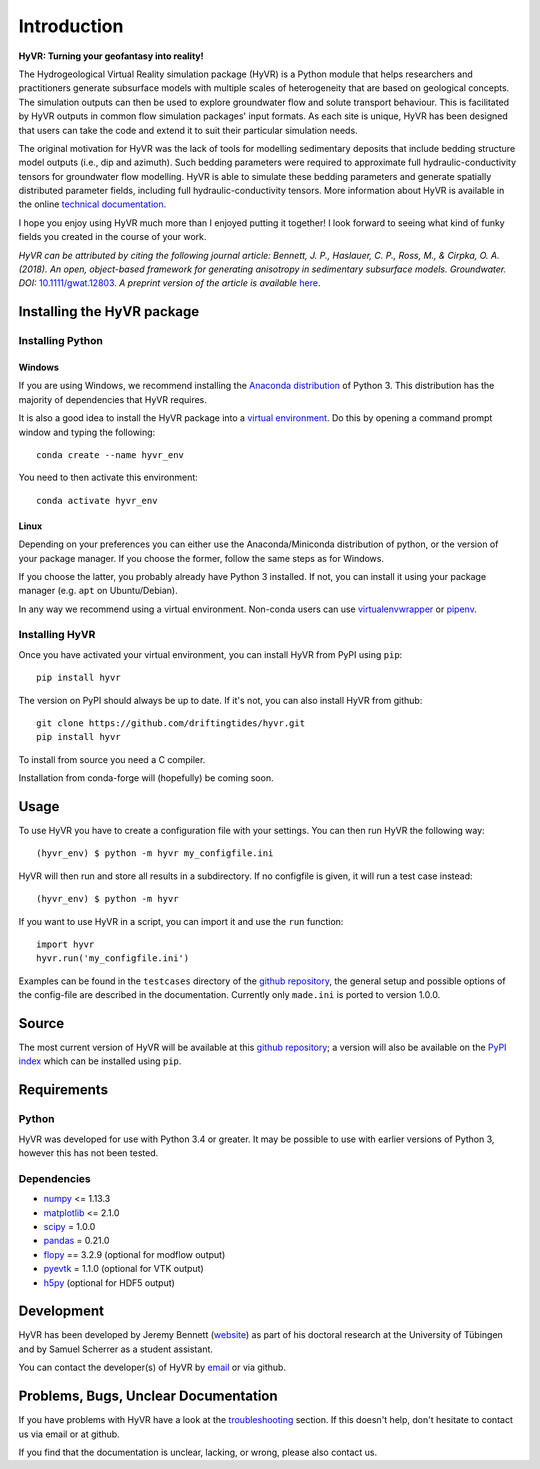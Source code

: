 ====================================================================
Introduction
====================================================================

**HyVR: Turning your geofantasy into reality!** 

The Hydrogeological Virtual Reality simulation package (HyVR) is a Python module
that helps researchers and practitioners generate subsurface models with
multiple scales of heterogeneity that are based on geological concepts. The
simulation outputs can then be used to explore groundwater flow and solute
transport behaviour. This is facilitated by HyVR outputs in common flow
simulation packages' input formats. As each site is unique, HyVR has been
designed that users can take the code and extend it to suit their particular
simulation needs.

The original motivation for HyVR was the lack of tools for modelling sedimentary
deposits that include bedding structure model outputs (i.e., dip and azimuth).
Such bedding parameters were required to approximate full hydraulic-conductivity
tensors for groundwater flow modelling. HyVR is able to simulate these bedding
parameters and generate spatially distributed parameter fields, including full
hydraulic-conductivity tensors. More information about HyVR is available in the
online `technical documentation <https://driftingtides.github.io/hyvr/index.html>`_.

I hope you enjoy using HyVR much more than I enjoyed putting it together! I look
forward to seeing what kind of funky fields you created in the course of your
work.

*HyVR can be attributed by citing the following journal article: Bennett, J. P., Haslauer, C. P., Ross, M., & Cirpka, O. A. (2018). An open, object-based framework for generating anisotropy in sedimentary subsurface models. Groundwater. DOI:* `10.1111/gwat.12803 <https://onlinelibrary.wiley.com/doi/abs/10.1111/gwat.12803>`_. *A preprint version of the article is available* `here <https://github.com/driftingtides/hyvr/blob/master/docs/Bennett_GW_2018.pdf>`_.

Installing the HyVR package
--------------------------------------

Installing Python
^^^^^^^^^^^^^^^^^


Windows
"""""""

If you are using Windows, we recommend installing the `Anaconda distribution
<https://www.anaconda.com/download/>`_ of Python 3. This distribution has the
majority of dependencies that HyVR requires.

It is also a good idea to install the HyVR package into a `virtual environment
<https://conda.io/docs/user-guide/tasks/manage-environments.html>`_. Do this by
opening a command prompt window and typing the following::

    conda create --name hyvr_env

You need to then activate this environment::

    conda activate hyvr_env
	

Linux
"""""

Depending on your preferences you can either use the Anaconda/Miniconda
distribution of python, or the version of your package manager. If you choose
the former, follow the same steps as for Windows.

If you choose the latter, you probably already have Python 3 installed. If not,
you can install it using your package manager (e.g. ``apt`` on Ubuntu/Debian).

In any way we recommend using a virtual environment. Non-conda users can use
`virtualenvwrapper <https://virtualenvwrapper.readthedocs.io/en/latest/>`_ or
`pipenv <https://docs.pipenv.org/>`_.


Installing HyVR
^^^^^^^^^^^^^^^

Once you have activated your virtual environment, you can install HyVR from PyPI using ``pip``::

    pip install hyvr

The version on PyPI should always be up to date. If it's not, you can also
install HyVR from github::

    git clone https://github.com/driftingtides/hyvr.git
    pip install hyvr

To install from source you need a C compiler.

Installation from conda-forge will (hopefully) be coming soon.


Usage
-----

To use HyVR you have to create a configuration file with your settings.
You can then run HyVR the following way::

    (hyvr_env) $ python -m hyvr my_configfile.ini

HyVR will then run and store all results in a subdirectory. If no configfile is
given, it will run a test case instead::

    (hyvr_env) $ python -m hyvr

If you want to use HyVR in a script, you can import it and use the ``run`` function::

    import hyvr
    hyvr.run('my_configfile.ini')
    
Examples can be found in the ``testcases`` directory of the `github repository
<https://github.com/driftingtides/hyvr/>`_, the general setup and possible
options of the config-file are described in the documentation.
Currently only ``made.ini`` is ported to version 1.0.0.

Source
------
The most current version of HyVR will be available at this `github repository
<https://github.com/driftingtides/hyvr/>`_; a version will also be available on
the `PyPI index <https://pypi.python.org/pypi/hyvr/>`_ which can be installed
using ``pip``.


Requirements
------------

Python
^^^^^^
HyVR was developed for use with Python 3.4 or greater. It may be possible to use
with earlier versions of Python 3, however this has not been tested.

Dependencies
^^^^^^^^^^^^^^

* `numpy <http://www.numpy.org/>`_ <= 1.13.3
* `matplotlib <https://matplotlib.org/>`_ <= 2.1.0
* `scipy <https://www.scipy.org/scipylib/index.html>`_ = 1.0.0
* `pandas <https://pandas.pydata.org/>`_ = 0.21.0
* `flopy <https://github.com/modflowpy/flopy>`_ == 3.2.9 (optional for modflow output)
* `pyevtk <https://pypi.python.org/pypi/PyEVTK>`_ = 1.1.0 (optional for VTK output)
* `h5py <https://www.h5py.org/>`_ (optional for HDF5 output)


Development
-----------
HyVR has been developed by Jeremy
Bennett (`website <https://jeremypaulbennett.weebly.com>`_) as part of his
doctoral research at the University of Tübingen and by Samuel Scherrer as a
student assistant.

You can contact the developer(s) of HyVR by `email <mailto:hyvr.sim@gmail.com>`_
or via github.

Problems, Bugs, Unclear Documentation
-------------------------------------

If you have problems with HyVR have a look at the `troubleshooting
<https://driftingtides.github.io/hyvr/troubleshooting.html>`_ section. If this
doesn't help, don't hesitate to contact us via email or at github.

If you find that the documentation is unclear, lacking, or wrong, please also contact us.
